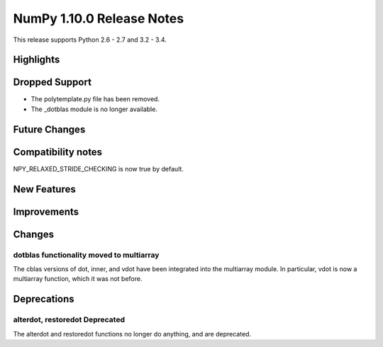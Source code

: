 NumPy 1.10.0 Release Notes
**************************

This release supports Python 2.6 - 2.7 and 3.2 - 3.4.


Highlights
==========


Dropped Support
===============
* The polytemplate.py file has been removed.
* The _dotblas module is no longer available.


Future Changes
==============


Compatibility notes
===================
NPY_RELAXED_STRIDE_CHECKING is now true by default.


New Features
============


Improvements
============


Changes
=======

dotblas functionality moved to multiarray
~~~~~~~~~~~~~~~~~~~~~~~~~~~~~~~~~~~~~~~~~
The cblas versions of dot, inner, and vdot have been integrated into
the multiarray module. In particular, vdot is now a multiarray function,
which it was not before.


Deprecations
============

alterdot, restoredot Deprecated
~~~~~~~~~~~~~~~~~~~~~~~~~~~~~~~
The alterdot and restoredot functions no longer do anything, and are
deprecated.
